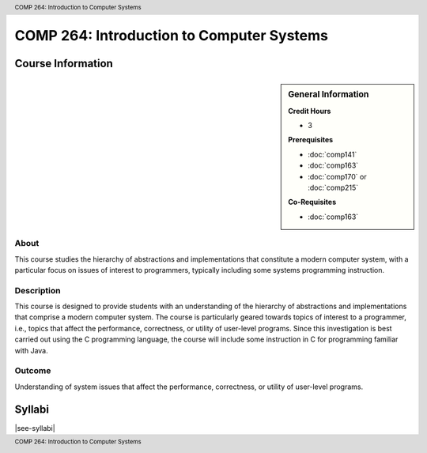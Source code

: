 .. header:: COMP 264: Introduction to Computer Systems
.. footer:: COMP 264: Introduction to Computer Systems

.. index::
    Introduction to Computer Systems
    Introduction
    Computer Systems
    Systems
    COMP 264

##########################################
COMP 264: Introduction to Computer Systems
##########################################

******************
Course Information
******************

.. sidebar:: General Information

    **Credit Hours**

    * 3

    **Prerequisites**

    * :doc:`comp141`
    * :doc:`comp163`
    * :doc:`comp170` or :doc:`comp215`

    **Co-Requisites**

    * :doc:`comp163`


About
=====

This course studies the hierarchy of abstractions and implementations that constitute a modern computer system, with a particular focus on issues of interest to programmers, typically including some systems programming instruction.

Description
===========

This course is designed to provide students with an understanding of the hierarchy of abstractions and implementations that comprise a modern computer system. The course is particularly geared towards topics of interest to a programmer, i.e., topics that affect the performance, correctness, or utility of user-level programs. Since this investigation is best carried out using the C programming language, the course will include some instruction in C for programming familiar with Java.

Outcome
=======

Understanding of system issues that affect the performance, correctness, or utility of user-level programs.

*******
Syllabi
*******

|see-syllabi|

